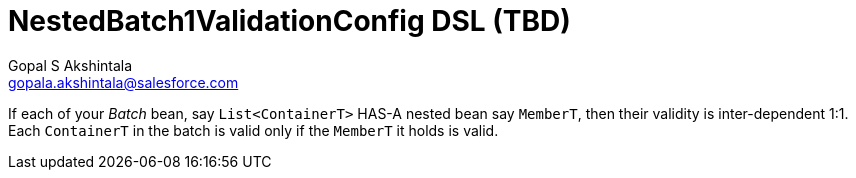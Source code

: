 = NestedBatch1ValidationConfig DSL (TBD)
Gopal S Akshintala <gopala.akshintala@salesforce.com>
:Revision: 1.0
:icons: font
:tip-caption: 💡
:caution-caption: ⚠️
:sourcedir: ../../src/main/java
:testdir: ../../src/test/java
:imagesdir: ../../images/config-dsl
:sectnums:
:listing-caption: Snippet
:toc:
:toc-placement: preamble

If each of your _Batch_ bean, say `List<ContainerT>` HAS-A nested bean say `MemberT`, then their validity is inter-dependent 1:1. Each `ContainerT` in the batch is valid only if the `MemberT` it holds is valid. 
